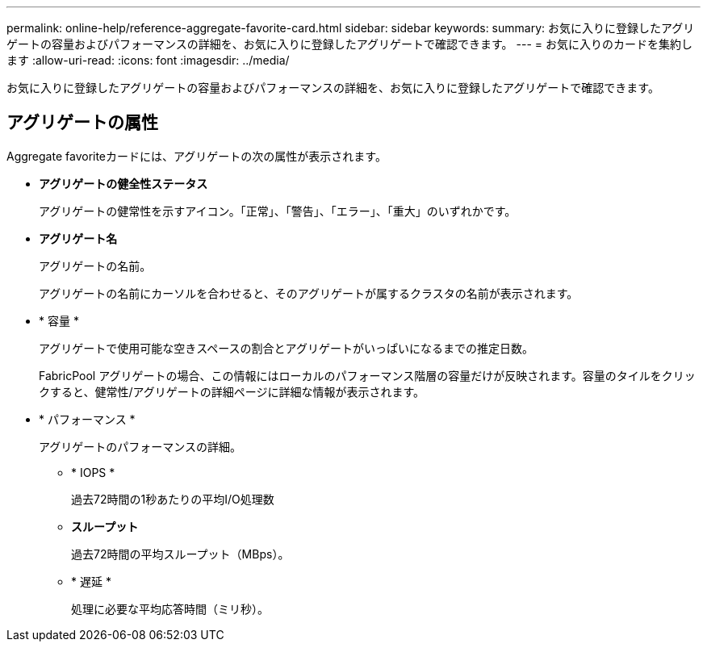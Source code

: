 ---
permalink: online-help/reference-aggregate-favorite-card.html 
sidebar: sidebar 
keywords:  
summary: お気に入りに登録したアグリゲートの容量およびパフォーマンスの詳細を、お気に入りに登録したアグリゲートで確認できます。 
---
= お気に入りのカードを集約します
:allow-uri-read: 
:icons: font
:imagesdir: ../media/


[role="lead"]
お気に入りに登録したアグリゲートの容量およびパフォーマンスの詳細を、お気に入りに登録したアグリゲートで確認できます。



== アグリゲートの属性

Aggregate favoriteカードには、アグリゲートの次の属性が表示されます。

* *アグリゲートの健全性ステータス*
+
アグリゲートの健常性を示すアイコン。「正常」、「警告」、「エラー」、「重大」のいずれかです。

* *アグリゲート名*
+
アグリゲートの名前。

+
アグリゲートの名前にカーソルを合わせると、そのアグリゲートが属するクラスタの名前が表示されます。

* * 容量 *
+
アグリゲートで使用可能な空きスペースの割合とアグリゲートがいっぱいになるまでの推定日数。

+
FabricPool アグリゲートの場合、この情報にはローカルのパフォーマンス階層の容量だけが反映されます。容量のタイルをクリックすると、健常性/アグリゲートの詳細ページに詳細な情報が表示されます。

* * パフォーマンス *
+
アグリゲートのパフォーマンスの詳細。

+
** * IOPS *
+
過去72時間の1秒あたりの平均I/O処理数

** *スループット*
+
過去72時間の平均スループット（MBps）。

** * 遅延 *
+
処理に必要な平均応答時間（ミリ秒）。





